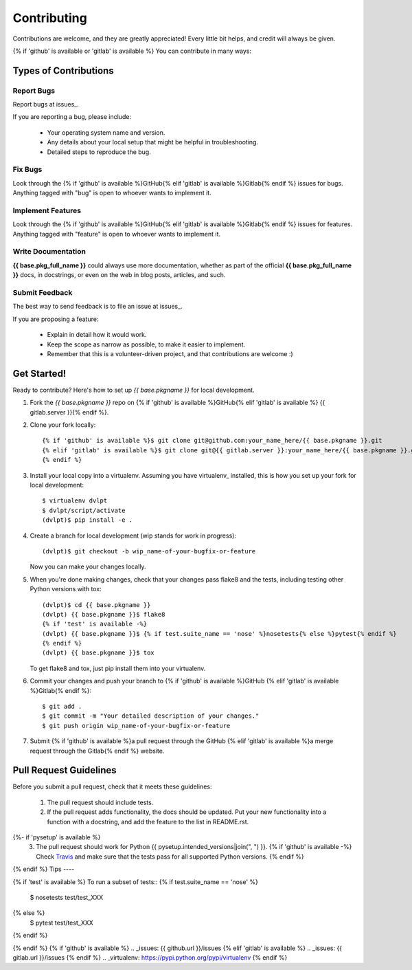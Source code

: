 ============
Contributing
============

Contributions are welcome, and they are greatly appreciated! Every little bit
helps, and credit will always be given.

{% if 'github' is available or 'gitlab' is available %}
You can contribute in many ways:

Types of Contributions
----------------------

Report Bugs
~~~~~~~~~~~

Report bugs at issues_.

If you are reporting a bug, please include:

  * Your operating system name and version.
  * Any details about your local setup that might be helpful in troubleshooting.
  * Detailed steps to reproduce the bug.

Fix Bugs
~~~~~~~~

Look through the {% if 'github' is available %}GitHub{% elif 'gitlab' is available %}Gitlab{% endif %} issues for bugs.
Anything tagged with "bug" is open to whoever wants to implement it.

Implement Features
~~~~~~~~~~~~~~~~~~

Look through the {% if 'github' is available %}GitHub{% elif 'gitlab' is available %}Gitlab{% endif %} issues for
features. Anything tagged with "feature" is open to whoever wants to implement it.

Write Documentation
~~~~~~~~~~~~~~~~~~~

**{{ base.pkg_full_name }}** could always use more documentation, whether as
part of the official **{{ base.pkg_full_name }}** docs, in docstrings, or even
on the web in blog posts, articles, and such.

Submit Feedback
~~~~~~~~~~~~~~~

The best way to send feedback is to file an issue at issues_.

If you are proposing a feature:

  * Explain in detail how it would work.
  * Keep the scope as narrow as possible, to make it easier to implement.
  * Remember that this is a volunteer-driven project, and that contributions
    are welcome :)

Get Started!
------------

Ready to contribute? Here's how to set up `{{ base.pkgname }}` for local
development.

1. Fork the `{{ base.pkgname }}` repo on {% if 'github' is available %}GitHub{% elif 'gitlab' is available %}
   {{ gitlab.server }}{% endif %}.
2. Clone your fork locally::

    {% if 'github' is available %}$ git clone git@github.com:your_name_here/{{ base.pkgname }}.git
    {% elif 'gitlab' is available %}$ git clone git@{{ gitlab.server }}:your_name_here/{{ base.pkgname }}.git
    {% endif %}
3. Install your local copy into a virtualenv. Assuming you have virtualenv_
   installed, this is how you set up your fork for local development::

    $ virtualenv dvlpt
    $ dvlpt/script/activate
    (dvlpt)$ pip install -e .

4. Create a branch for local development (wip stands for work in progress)::

    (dvlpt)$ git checkout -b wip_name-of-your-bugfix-or-feature

   Now you can make your changes locally.

5. When you're done making changes, check that your changes pass flake8 and the
   tests, including testing other Python versions with tox::

    (dvlpt)$ cd {{ base.pkgname }}
    (dvlpt) {{ base.pkgname }}$ flake8
    {% if 'test' is available -%}
    (dvlpt) {{ base.pkgname }}$ {% if test.suite_name == 'nose' %}nosetests{% else %}pytest{% endif %}
    {% endif %}
    (dvlpt) {{ base.pkgname }}$ tox

   To get flake8 and tox, just pip install them into your virtualenv.

6. Commit your changes and push your branch to {% if 'github' is available %}GitHub
   {% elif 'gitlab' is available %}Gitlab{% endif %}::

    $ git add .
    $ git commit -m "Your detailed description of your changes."
    $ git push origin wip_name-of-your-bugfix-or-feature

7. Submit {% if 'github' is available %}a pull request through the GitHub
   {% elif 'gitlab' is available %}a merge request through the Gitlab{% endif %} website.

Pull Request Guidelines
-----------------------

Before you submit a pull request, check that it meets these guidelines:

  1. The pull request should include tests.
  2. If the pull request adds functionality, the docs should be updated. Put
     your new functionality into a function with a docstring, and add the
     feature to the list in README.rst.
{%- if 'pysetup' is available %}
  3. The pull request should work for Python {{ pysetup.intended_versions|join(", ") }}.
     {% if 'github' is available -%}
     Check `Travis <https://travis-ci.org/{{ github.owner }}/{{ github.project }}/pull_requests>`_
     and make sure that the tests pass for all supported Python versions.
     {% endif %}
{% endif %}
Tips
----

{% if 'test' is available %}
To run a subset of tests::
{% if test.suite_name == 'nose' %}
    $ nosetests test/test_XXX
{% else %}
    $ pytest test/test_XXX
{% endif %}

{% endif %}
{% if 'github' is available %}
.. _issues: {{ github.url }}/issues
{% elif  'gitlab' is available %}
.. _issues: {{ gitlab.url }}/issues
{% endif %}
.. _virtualenv: https://pypi.python.org/pypi/virtualenv
{% endif %}